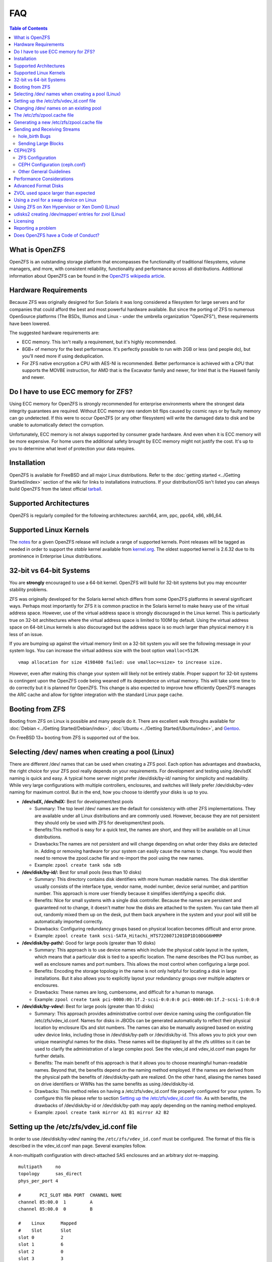 FAQ
===

.. contents:: Table of Contents
   :local:

What is OpenZFS
---------------

OpenZFS is an outstanding storage platform that
encompasses the functionality of traditional filesystems, volume
managers, and more, with consistent reliability, functionality and
performance across all distributions. Additional information about
OpenZFS can be found in the `OpenZFS wikipedia
article <https://en.wikipedia.org/wiki/OpenZFS>`__.

Hardware Requirements
---------------------

Because ZFS was originally designed for Sun Solaris it was long
considered a filesystem for large servers and for companies that could
afford the best and most powerful hardware available. But since the
porting of ZFS to numerous OpenSource platforms (The BSDs, Illumos and
Linux - under the umbrella organization "OpenZFS"), these requirements
have been lowered.

The suggested hardware requirements are:

-  ECC memory. This isn't really a requirement, but it's highly
   recommended.
-  8GB+ of memory for the best performance. It's perfectly possible to
   run with 2GB or less (and people do), but you'll need more if using
   deduplication.
-  For ZFS native encryption a CPU with AES-NI is recommended. Better performance is achieved with a CPU that supports the MOVBE instruction, for AMD that is  the Excavator family and newer, for Intel that is the Haswell family and newer.

Do I have to use ECC memory for ZFS?
------------------------------------

Using ECC memory for OpenZFS is strongly recommended for enterprise
environments where the strongest data integrity guarantees are required.
Without ECC memory rare random bit flips caused by cosmic rays or by
faulty memory can go undetected. If this were to occur OpenZFS (or any
other filesystem) will write the damaged data to disk and be unable to
automatically detect the corruption.

Unfortunately, ECC memory is not always supported by consumer grade
hardware. And even when it is ECC memory will be more expensive. For
home users the additional safety brought by ECC memory might not justify
the cost. It's up to you to determine what level of protection your data
requires.

Installation
------------

OpenZFS is available for FreeBSD and all major Linux distributions. Refer to
the :doc:`getting started <../Getting Started/index>` section of the wiki for
links to installations instructions. If your distribution/OS isn't
listed you can always build OpenZFS from the latest official
`tarball <https://github.com/openzfs/zfs/releases>`__.

Supported Architectures
-----------------------

OpenZFS is regularly compiled for the following architectures:
aarch64, arm, ppc, ppc64, x86, x86_64.

Supported Linux Kernels
-----------------------

The `notes <https://github.com/openzfs/zfs/releases>`__ for a given
OpenZFS release will include a range of supported kernels. Point
releases will be tagged as needed in order to support the *stable*
kernel available from `kernel.org <https://www.kernel.org/>`__. The
oldest supported kernel is 2.6.32 due to its prominence in Enterprise
Linux distributions.

.. _32-bit-vs-64-bit-systems:

32-bit vs 64-bit Systems
------------------------

You are **strongly** encouraged to use a 64-bit kernel. OpenZFS
will build for 32-bit systems but you may encounter stability problems.

ZFS was originally developed for the Solaris kernel which differs from
some OpenZFS platforms in several significant ways. Perhaps most importantly
for ZFS it is common practice in the Solaris kernel to make heavy use of
the virtual address space. However, use of the virtual address space is
strongly discouraged in the Linux kernel. This is particularly true on
32-bit architectures where the virtual address space is limited to 100M
by default. Using the virtual address space on 64-bit Linux kernels is
also discouraged but the address space is so much larger than physical
memory it is less of an issue.

If you are bumping up against the virtual memory limit on a 32-bit
system you will see the following message in your system logs. You can
increase the virtual address size with the boot option ``vmalloc=512M``.

::

   vmap allocation for size 4198400 failed: use vmalloc=<size> to increase size.

However, even after making this change your system will likely not be
entirely stable. Proper support for 32-bit systems is contingent upon
the OpenZFS code being weaned off its dependence on virtual memory. This
will take some time to do correctly but it is planned for OpenZFS. This
change is also expected to improve how efficiently OpenZFS manages the
ARC cache and allow for tighter integration with the standard Linux page
cache.

Booting from ZFS
----------------

Booting from ZFS on Linux is possible and many people do it. There are
excellent walk throughs available for
:doc:`Debian <../Getting Started/Debian/index>`,
:doc:`Ubuntu <../Getting Started/Ubuntu/index>`, and
`Gentoo <https://github.com/pendor/gentoo-zfs-install/tree/master/install>`__.

On FreeBSD 13+ booting from ZFS is supported out of the box.

Selecting /dev/ names when creating a pool (Linux)
--------------------------------------------------

There are different /dev/ names that can be used when creating a ZFS
pool. Each option has advantages and drawbacks, the right choice for
your ZFS pool really depends on your requirements. For development and
testing using /dev/sdX naming is quick and easy. A typical home server
might prefer /dev/disk/by-id/ naming for simplicity and readability.
While very large configurations with multiple controllers, enclosures,
and switches will likely prefer /dev/disk/by-vdev naming for maximum
control. But in the end, how you choose to identify your disks is up to
you.

-  **/dev/sdX, /dev/hdX:** Best for development/test pools

   -  Summary: The top level /dev/ names are the default for consistency
      with other ZFS implementations. They are available under all Linux
      distributions and are commonly used. However, because they are not
      persistent they should only be used with ZFS for development/test
      pools.
   -  Benefits:This method is easy for a quick test, the names are
      short, and they will be available on all Linux distributions.
   -  Drawbacks:The names are not persistent and will change depending
      on what order they disks are detected in. Adding or removing
      hardware for your system can easily cause the names to change. You
      would then need to remove the zpool.cache file and re-import the
      pool using the new names.
   -  Example: ``zpool create tank sda sdb``

-  **/dev/disk/by-id/:** Best for small pools (less than 10 disks)

   -  Summary: This directory contains disk identifiers with more human
      readable names. The disk identifier usually consists of the
      interface type, vendor name, model number, device serial number,
      and partition number. This approach is more user friendly because
      it simplifies identifying a specific disk.
   -  Benefits: Nice for small systems with a single disk controller.
      Because the names are persistent and guaranteed not to change, it
      doesn't matter how the disks are attached to the system. You can
      take them all out, randomly mixed them up on the desk, put them
      back anywhere in the system and your pool will still be
      automatically imported correctly.
   -  Drawbacks: Configuring redundancy groups based on physical
      location becomes difficult and error prone.
   -  Example:
      ``zpool create tank scsi-SATA_Hitachi_HTS7220071201DP1D10DGG6HMRP``

-  **/dev/disk/by-path/:** Good for large pools (greater than 10 disks)

   -  Summary: This approach is to use device names which include the
      physical cable layout in the system, which means that a particular
      disk is tied to a specific location. The name describes the PCI
      bus number, as well as enclosure names and port numbers. This
      allows the most control when configuring a large pool.
   -  Benefits: Encoding the storage topology in the name is not only
      helpful for locating a disk in large installations. But it also
      allows you to explicitly layout your redundancy groups over
      multiple adapters or enclosures.
   -  Drawbacks: These names are long, cumbersome, and difficult for a
      human to manage.
   -  Example:
      ``zpool create tank pci-0000:00:1f.2-scsi-0:0:0:0 pci-0000:00:1f.2-scsi-1:0:0:0``

-  **/dev/disk/by-vdev/:** Best for large pools (greater than 10 disks)

   -  Summary: This approach provides administrative control over device
      naming using the configuration file /etc/zfs/vdev_id.conf. Names
      for disks in JBODs can be generated automatically to reflect their
      physical location by enclosure IDs and slot numbers. The names can
      also be manually assigned based on existing udev device links,
      including those in /dev/disk/by-path or /dev/disk/by-id. This
      allows you to pick your own unique meaningful names for the disks.
      These names will be displayed by all the zfs utilities so it can
      be used to clarify the administration of a large complex pool. See
      the vdev_id and vdev_id.conf man pages for further details.
   -  Benefits: The main benefit of this approach is that it allows you
      to choose meaningful human-readable names. Beyond that, the
      benefits depend on the naming method employed. If the names are
      derived from the physical path the benefits of /dev/disk/by-path
      are realized. On the other hand, aliasing the names based on drive
      identifiers or WWNs has the same benefits as using
      /dev/disk/by-id.
   -  Drawbacks: This method relies on having a /etc/zfs/vdev_id.conf
      file properly configured for your system. To configure this file
      please refer to section `Setting up the /etc/zfs/vdev_id.conf
      file <#setting-up-the-etczfsvdev_idconf-file>`__. As with
      benefits, the drawbacks of /dev/disk/by-id or /dev/disk/by-path
      may apply depending on the naming method employed.
   -  Example: ``zpool create tank mirror A1 B1 mirror A2 B2``

.. _setting-up-the-etczfsvdev_idconf-file:

Setting up the /etc/zfs/vdev_id.conf file
-----------------------------------------

In order to use /dev/disk/by-vdev/ naming the ``/etc/zfs/vdev_id.conf``
must be configured. The format of this file is described in the
vdev_id.conf man page. Several examples follow.

A non-multipath configuration with direct-attached SAS enclosures and an
arbitrary slot re-mapping.

::

               multipath     no
               topology      sas_direct
               phys_per_port 4

               #       PCI_SLOT HBA PORT  CHANNEL NAME
               channel 85:00.0  1         A
               channel 85:00.0  0         B

               #    Linux      Mapped
               #    Slot       Slot
               slot 0          2
               slot 1          6
               slot 2          0
               slot 3          3
               slot 4          5
               slot 5          7
               slot 6          4
               slot 7          1

A SAS-switch topology. Note that the channel keyword takes only two
arguments in this example.

::

               topology      sas_switch

               #       SWITCH PORT  CHANNEL NAME
               channel 1            A
               channel 2            B
               channel 3            C
               channel 4            D

A multipath configuration. Note that channel names have multiple
definitions - one per physical path.

::

               multipath yes

               #       PCI_SLOT HBA PORT  CHANNEL NAME
               channel 85:00.0  1         A
               channel 85:00.0  0         B
               channel 86:00.0  1         A
               channel 86:00.0  0         B

A configuration using device link aliases.

::

               #     by-vdev
               #     name     fully qualified or base name of device link
               alias d1       /dev/disk/by-id/wwn-0x5000c5002de3b9ca
               alias d2       wwn-0x5000c5002def789e

After defining the new disk names run ``udevadm trigger`` to prompt udev
to parse the configuration file. This will result in a new
/dev/disk/by-vdev directory which is populated with symlinks to /dev/sdX
names. Following the first example above, you could then create the new
pool of mirrors with the following command:

::

   $ zpool create tank \
       mirror A0 B0 mirror A1 B1 mirror A2 B2 mirror A3 B3 \
       mirror A4 B4 mirror A5 B5 mirror A6 B6 mirror A7 B7

   $ zpool status
     pool: tank
    state: ONLINE
    scan: none requested
   config:

       NAME        STATE     READ WRITE CKSUM
       tank        ONLINE       0     0     0
         mirror-0  ONLINE       0     0     0
           A0      ONLINE       0     0     0
           B0      ONLINE       0     0     0
         mirror-1  ONLINE       0     0     0
           A1      ONLINE       0     0     0
           B1      ONLINE       0     0     0
         mirror-2  ONLINE       0     0     0
           A2      ONLINE       0     0     0
           B2      ONLINE       0     0     0
         mirror-3  ONLINE       0     0     0
           A3      ONLINE       0     0     0
           B3      ONLINE       0     0     0
         mirror-4  ONLINE       0     0     0
           A4      ONLINE       0     0     0
           B4      ONLINE       0     0     0
         mirror-5  ONLINE       0     0     0
           A5      ONLINE       0     0     0
           B5      ONLINE       0     0     0
         mirror-6  ONLINE       0     0     0
           A6      ONLINE       0     0     0
           B6      ONLINE       0     0     0
         mirror-7  ONLINE       0     0     0
           A7      ONLINE       0     0     0
           B7      ONLINE       0     0     0

   errors: No known data errors

Changing /dev/ names on an existing pool
----------------------------------------

Changing the /dev/ names on an existing pool can be done by simply
exporting the pool and re-importing it with the -d option to specify
which new names should be used. For example, to use the custom names in
/dev/disk/by-vdev:

::

   $ zpool export tank
   $ zpool import -d /dev/disk/by-vdev tank

.. _the-etczfszpoolcache-file:

The /etc/zfs/zpool.cache file
-----------------------------

Whenever a pool is imported on the system it will be added to the
``/etc/zfs/zpool.cache file``. This file stores pool configuration
information, such as the device names and pool state. If this file
exists when running the ``zpool import`` command then it will be used to
determine the list of pools available for import. When a pool is not
listed in the cache file it will need to be detected and imported using
the ``zpool import -d /dev/disk/by-id`` command.

.. _generating-a-new-etczfszpoolcache-file:

Generating a new /etc/zfs/zpool.cache file
------------------------------------------

The ``/etc/zfs/zpool.cache`` file will be automatically updated when
your pool configuration is changed. However, if for some reason it
becomes stale you can force the generation of a new
``/etc/zfs/zpool.cache`` file by setting the cachefile property on the
pool.

::

   $ zpool set cachefile=/etc/zfs/zpool.cache tank

Conversely the cache file can be disabled by setting ``cachefile=none``.
This is useful for failover configurations where the pool should always
be explicitly imported by the failover software.

::

   $ zpool set cachefile=none tank

Sending and Receiving Streams
-----------------------------

hole_birth Bugs
~~~~~~~~~~~~~~~

The hole_birth feature has/had bugs, the result of which is that, if you
do a ``zfs send -i`` (or ``-R``, since it uses ``-i``) from an affected
dataset, the receiver *will not see any checksum or other errors, but
will not match the source*.

ZoL versions 0.6.5.8 and 0.7.0-rc1 (and above) default to ignoring the
faulty metadata which causes this issue *on the sender side*.

For more details, see the :doc:`hole_birth FAQ <./FAQ hole birth>`.

Sending Large Blocks
~~~~~~~~~~~~~~~~~~~~

When sending incremental streams which contain large blocks (>128K) the
``--large-block`` flag must be specified. Inconsist use of the flag
between incremental sends can result in files being incorrectly zeroed
when they are received. Raw encrypted send/recvs automatically imply the
``--large-block`` flag and are therefore unaffected.

For more details, see `issue
6224 <https://github.com/zfsonlinux/zfs/issues/6224>`__.

CEPH/ZFS
--------

There is a lot of tuning that can be done that's dependent on the
workload that is being put on CEPH/ZFS, as well as some general
guidelines. Some are as follow;

ZFS Configuration
~~~~~~~~~~~~~~~~~

The CEPH filestore back-end heavily relies on xattrs, for optimal
performance all CEPH workloads will benefit from the following ZFS
dataset parameters

-  ``xattr=sa``
-  ``dnodesize=auto``

Beyond that typically rbd/cephfs focused workloads benefit from small
recordsize({16K-128K), while objectstore/s3/rados focused workloads
benefit from large recordsize (128K-1M).

.. _ceph-configuration-cephconf:

CEPH Configuration (ceph.conf}
~~~~~~~~~~~~~~~~~~~~~~~~~~~~~~

Additionally CEPH sets various values internally for handling xattrs
based on the underlying filesystem. As CEPH only officially
supports/detects XFS and BTRFS, for all other filesystems it falls back
to rather `limited "safe"
values <https://github.com/ceph/ceph/blob/4fe7e2a458a1521839bc390c2e3233dd809ec3ac/src/common/config_opts.h#L1125-L1148>`__.
On newer releases need for larger xattrs will prevent OSD's from even
starting.

The officially recommended workaround (`see
here <http://docs.ceph.com/docs/jewel/rados/configuration/filesystem-recommendations/#not-recommended>`__)
has some severe downsides, and more specifically is geared toward
filesystems with "limited" xattr support such as ext4.

ZFS does not have a limit internally to xattrs length, as such we can
treat it similarly to how CEPH treats XFS. We can set overrides to set 3
internal values to the same as those used with XFS(`see
here <https://github.com/ceph/ceph/blob/9b317f7322848802b3aab9fec3def81dddd4a49b/src/os/filestore/FileStore.cc#L5714-L5737>`__
and
`here <https://github.com/ceph/ceph/blob/4fe7e2a458a1521839bc390c2e3233dd809ec3ac/src/common/config_opts.h#L1125-L1148>`__)
and allow it be used without the severe limitations of the "official"
workaround.

::

   [osd]
   filestore_max_inline_xattrs = 10
   filestore_max_inline_xattr_size = 65536
   filestore_max_xattr_value_size = 65536

Other General Guidelines
~~~~~~~~~~~~~~~~~~~~~~~~

-  Use a separate journal device. Do not don't collocate CEPH journal on
   ZFS dataset if at all possible, this will quickly lead to terrible
   fragmentation, not to mention terrible performance upfront even
   before fragmentation (CEPH journal does a dsync for every write).
-  Use a SLOG device, even with a separate CEPH journal device. For some
   workloads, skipping SLOG and setting ``logbias=throughput`` may be
   acceptable.
-  Use a high-quality SLOG/CEPH journal device, consumer based SSD, or
   even NVMe WILL NOT DO (Samsung 830, 840, 850, etc) for a variety of
   reasons. CEPH will kill them quickly, on-top of the performance being
   quite low in this use. Generally recommended are [Intel DC S3610,
   S3700, S3710, P3600, P3700], or [Samsung SM853, SM863], or better.
-  If using an high quality SSD or NVMe device(as mentioned above), you
   CAN share SLOG and CEPH Journal to good results on single device. A
   ratio of 4 HDDs to 1 SSD (Intel DC S3710 200GB), with each SSD
   partitioned (remember to align!) to 4x10GB (for ZIL/SLOG) + 4x20GB
   (for CEPH journal) has been reported to work well.

Again - CEPH + ZFS will KILL a consumer based SSD VERY quickly. Even
ignoring the lack of power-loss protection, and endurance ratings, you
will be very disappointed with performance of consumer based SSD under
such a workload.

Performance Considerations
--------------------------

To achieve good performance with your pool there are some easy best
practices you should follow.

-  **Evenly balance your disk across controllers:** Often the limiting
   factor for performance is not the disk but the controller. By
   balancing your disks evenly across controllers you can often improve
   throughput.
-  **Create your pool using whole disks:** When running zpool create use
   whole disk names. This will allow ZFS to automatically partition the
   disk to ensure correct alignment. It will also improve
   interoperability with other OpenZFS implementations which honor the
   wholedisk property.
-  **Have enough memory:** A minimum of 2GB of memory is recommended for
   ZFS. Additional memory is strongly recommended when the compression
   and deduplication features are enabled.
-  **Improve performance by setting ashift=12:** You may be able to
   improve performance for some workloads by setting ``ashift=12``. This
   tuning can only be set when block devices are first added to a pool,
   such as when the pool is first created or when a new vdev is added to
   the pool. This tuning parameter can result in a decrease of capacity
   for RAIDZ configurations.

Advanced Format Disks
---------------------

Advanced Format (AF) is a new disk format which natively uses a 4,096
byte, instead of 512 byte, sector size. To maintain compatibility with
legacy systems many AF disks emulate a sector size of 512 bytes. By
default, ZFS will automatically detect the sector size of the drive.
This combination can result in poorly aligned disk accesses which will
greatly degrade the pool performance.

Therefore, the ability to set the ashift property has been added to the
zpool command. This allows users to explicitly assign the sector size
when devices are first added to a pool (typically at pool creation time
or adding a vdev to the pool). The ashift values range from 9 to 16 with
the default value 0 meaning that zfs should auto-detect the sector size.
This value is actually a bit shift value, so an ashift value for 512
bytes is 9 (2^9 = 512) while the ashift value for 4,096 bytes is 12
(2^12 = 4,096).

To force the pool to use 4,096 byte sectors at pool creation time, you
may run:

::

   $ zpool create -o ashift=12 tank mirror sda sdb

To force the pool to use 4,096 byte sectors when adding a vdev to a
pool, you may run:

::

   $ zpool add -o ashift=12 tank mirror sdc sdd

ZVOL used space larger than expected
------------------------------------

| Depending on the filesystem used on the zvol (e.g. ext4) and the usage
  (e.g. deletion and creation of many files) the ``used`` and
  ``referenced`` properties reported by the zvol may be larger than the
  "actual" space that is being used as reported by the consumer.
| This can happen due to the way some filesystems work, in which they
  prefer to allocate files in new untouched blocks rather than the
  fragmented used blocks marked as free. This forces zfs to reference
  all blocks that the underlying filesystem has ever touched.
| This is in itself not much of a problem, as when the ``used`` property
  reaches the configured ``volsize`` the underlying filesystem will
  start reusing blocks. But the problem arises if it is desired to
  snapshot the zvol, as the space referenced by the snapshots will
  contain the unused blocks.

| This issue can be prevented, by issuing the so-called trim
  (for ex. ``fstrim`` command on Linux) to allow
  the kernel to specify to zfs which blocks are unused.
| Issuing a trim before a snapshot is taken will ensure
  a minimum snapshot size.
| For Linux adding the ``discard`` option for the mounted ZVOL in ``/etc/fstab``
  effectively enables the kernel to issue the trim commands
  continuously, without the need to execute fstrim on-demand.

Using a zvol for a swap device on Linux
---------------------------------------

You may use a zvol as a swap device but you'll need to configure it
appropriately.

**CAUTION:** for now swap on zvol may lead to deadlock, in this case
please send your logs
`here <https://github.com/zfsonlinux/zfs/issues/7734>`__.

-  Set the volume block size to match your systems page size. This
   tuning prevents ZFS from having to perform read-modify-write options
   on a larger block while the system is already low on memory.
-  Set the ``logbias=throughput`` and ``sync=always`` properties. Data
   written to the volume will be flushed immediately to disk freeing up
   memory as quickly as possible.
-  Set ``primarycache=metadata`` to avoid keeping swap data in RAM via
   the ARC.
-  Disable automatic snapshots of the swap device.

::

   $ zfs create -V 4G -b $(getconf PAGESIZE) \
       -o logbias=throughput -o sync=always \
       -o primarycache=metadata \
       -o com.sun:auto-snapshot=false rpool/swap

Using ZFS on Xen Hypervisor or Xen Dom0 (Linux)
-----------------------------------------------

It is usually recommended to keep virtual machine storage and hypervisor
pools, quite separate. Although few people have managed to successfully
deploy and run OpenZFS using the same machine configured as Dom0.
There are few caveats:

-  Set a fair amount of memory in grub.conf, dedicated to Dom0.

   -  dom0_mem=16384M,max:16384M

-  Allocate no more of 30-40% of Dom0's memory to ZFS in
   ``/etc/modprobe.d/zfs.conf``.

   -  options zfs zfs_arc_max=6442450944

-  Disable Xen's auto-ballooning in ``/etc/xen/xl.conf``
-  Watch out for any Xen bugs, such as `this
   one <https://github.com/zfsonlinux/zfs/issues/1067>`__ related to
   ballooning

udisks2 creating /dev/mapper/ entries for zvol (Linux)
------------------------------------------------------

To prevent udisks2 from creating /dev/mapper entries that must be
manually removed or maintained during zvol remove / rename, create a
udev rule such as ``/etc/udev/rules.d/80-udisks2-ignore-zfs.rules`` with
the following contents:

::

   ENV{ID_PART_ENTRY_SCHEME}=="gpt", ENV{ID_FS_TYPE}=="zfs_member", ENV{ID_PART_ENTRY_TYPE}=="6a898cc3-1dd2-11b2-99a6-080020736631", ENV{UDISKS_IGNORE}="1"

Licensing
---------

ZFS is licensed under the Common Development and Distribution License
(`CDDL <http://hub.opensolaris.org/bin/view/Main/opensolaris_license>`__),
and the Linux kernel is licensed under the GNU General Public License
Version 2 (`GPLv2 <http://www.gnu.org/licenses/gpl2.html>`__). While
both are free open source licenses they are restrictive licenses. The
combination of them causes problems because it prevents using pieces of
code exclusively available under one license with pieces of code
exclusively available under the other in the same binary. In the case of
the kernel, this prevents us from distributing ZFS on Linux as part of
the kernel binary. However, there is nothing in either license that
prevents distributing it in the form of a binary module or in the form
of source code.

Additional reading and opinions:

-  `Software Freedom Law
   Center <https://www.softwarefreedom.org/resources/2016/linux-kernel-cddl.html>`__
-  `Software Freedom
   Conservancy <https://sfconservancy.org/blog/2016/feb/25/zfs-and-linux/>`__
-  `Free Software
   Foundation <https://www.fsf.org/licensing/zfs-and-linux>`__
-  `Encouraging closed source
   modules <http://www.networkworld.com/article/2301697/smb/encouraging-closed-source-modules-part-1--copyright-and-software.html>`__

Reporting a problem
-------------------

You can open a new issue and search existing issues using the public
`issue tracker <https://github.com/zfsonlinux/zfs/issues>`__. The issue
tracker is used to organize outstanding bug reports, feature requests,
and other development tasks. Anyone may post comments after signing up
for a github account.

Please make sure that what you're actually seeing is a bug and not a
support issue. If in doubt, please ask on the mailing list first, and if
you're then asked to file an issue, do so.

When opening a new issue include this information at the top of the
issue:

-  What distribution you're using and the version.
-  What spl/zfs packages you're using and the version.
-  Describe the problem you're observing.
-  Describe how to reproduce the problem.
-  Including any warning/errors/backtraces from the system logs.

When a new issue is opened it's not uncommon for a developer to request
additional information about the problem. In general, the more detail
you share about a problem the quicker a developer can resolve it. For
example, providing a simple test case is always exceptionally helpful.
Be prepared to work with the developer looking in to your bug in order
to get it resolved. They may ask for information like:

-  Your pool configuration as reported by ``zdb`` or ``zpool status``.
-  Your hardware configuration, such as

   -  Number of CPUs.
   -  Amount of memory.
   -  Whether your system has ECC memory.
   -  Whether it is running under a VMM/Hypervisor.
   -  Kernel version.
   -  Values of the spl/zfs module parameters.

-  Stack traces which may be logged to ``dmesg``.

Does OpenZFS have a Code of Conduct?
------------------------------------

Yes, the OpenZFS community has a code of conduct. See the `Code of
Conduct <https://openzfs.org/wiki/Code_of_Conduct>`__ for details.
